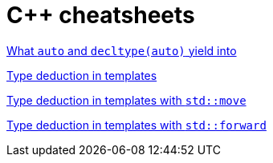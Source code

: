 = C++ cheatsheets

link:auto.html[What `auto` and `decltype(auto)` yield into]

link:template_params.html[Type deduction in templates]

link:template_params_move.html[Type deduction in templates with `std::move`]

link:template_params_forward.html[Type deduction in templates with `std::forward`]
